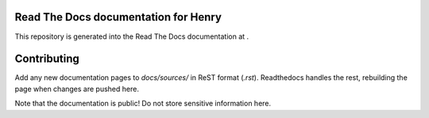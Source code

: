 Read The Docs documentation for Henry
======================================

This repository is generated into the Read The Docs documentation at .

Contributing
============

Add any new documentation pages to `docs/sources/` in ReST format (`.rst`).
Readthedocs handles the rest, rebuilding the page when changes are pushed here.

Note that the documentation is public! Do not store sensitive information here.